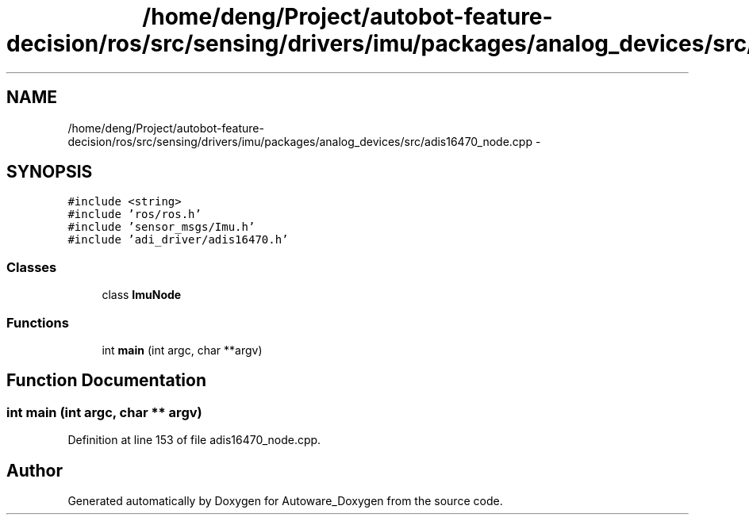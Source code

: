 .TH "/home/deng/Project/autobot-feature-decision/ros/src/sensing/drivers/imu/packages/analog_devices/src/adis16470_node.cpp" 3 "Fri May 22 2020" "Autoware_Doxygen" \" -*- nroff -*-
.ad l
.nh
.SH NAME
/home/deng/Project/autobot-feature-decision/ros/src/sensing/drivers/imu/packages/analog_devices/src/adis16470_node.cpp \- 
.SH SYNOPSIS
.br
.PP
\fC#include <string>\fP
.br
\fC#include 'ros/ros\&.h'\fP
.br
\fC#include 'sensor_msgs/Imu\&.h'\fP
.br
\fC#include 'adi_driver/adis16470\&.h'\fP
.br

.SS "Classes"

.in +1c
.ti -1c
.RI "class \fBImuNode\fP"
.br
.in -1c
.SS "Functions"

.in +1c
.ti -1c
.RI "int \fBmain\fP (int argc, char **argv)"
.br
.in -1c
.SH "Function Documentation"
.PP 
.SS "int main (int argc, char ** argv)"

.PP
Definition at line 153 of file adis16470_node\&.cpp\&.
.SH "Author"
.PP 
Generated automatically by Doxygen for Autoware_Doxygen from the source code\&.
